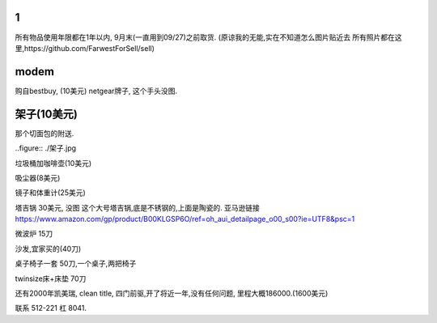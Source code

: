 

1
======================

所有物品使用年限都在1年以内, 9月末(一直用到09/27)之前取货.
(原谅我的无能,实在不知道怎么图片贴近去
所有照片都在这里,https://github.com/FarwestForSell/sell)


modem
========================

购自bestbuy, (10美元)
netgear牌子, 这个手头没图.


架子(10美元)
=======================

那个切面包的附送.

..figure:: ./架子.jpg


垃圾桶加咖啡壶(10美元)


吸尘器(8美元)

镜子和体重计(25美元)

塔吉锅 30美元, 没图
这个大号塔吉锅,底是不锈钢的,上面是陶瓷的.
亚马逊链接 https://www.amazon.com/gp/product/B00KLGSP6O/ref=oh_aui_detailpage_o00_s00?ie=UTF8&psc=1

微波炉 15刀

沙发,宜家买的(40刀)

桌子椅子一套 50刀,一个桌子,两把椅子

twinsize床+床垫 70刀


还有2000年凯美瑞, clean title, 四门前驱,开了将近一年,没有任何问题, 里程大概186000.(1600美元)



联系 512-221 杠 8041. 
